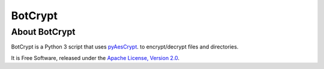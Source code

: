 BotCrypt
===============

About BotCrypt
--------------------------
BotCrypt is a Python 3 script that uses `pyAesCrypt`_. to encrypt/decrypt files and directories.

It is Free Software, released under the `Apache License, Version 2.0`_.








.. _pyAesCrypt: https://github.com/marcobellaccini/pyAesCrypt

.. _Apache License, Version 2.0: http://www.apache.org/licenses/LICENSE-2.0
